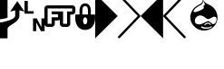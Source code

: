 SplineFontDB: 3.0
FontName: PowerlineSymbols
FullName: PowerlineSymbols
FamilyName: PowerlineSymbols
Weight: Medium
Copyright: 
UComments: "2011-11-21: Created." 
Version: 001.000
ItalicAngle: 0
UnderlinePosition: -98
UnderlineWidth: 48
Ascent: 800
Descent: 200
LayerCount: 2
Layer: 0 0 "Back"  1
Layer: 1 0 "Fore"  0
XUID: [1021 211 26716215 11021609]
FSType: 0
OS2Version: 0
OS2_WeightWidthSlopeOnly: 0
OS2_UseTypoMetrics: 1
CreationTime: 1321867751
ModificationTime: 1359815770
PfmFamily: 17
TTFWeight: 500
TTFWidth: 5
LineGap: 90
VLineGap: 0
OS2TypoAscent: 0
OS2TypoAOffset: 1
OS2TypoDescent: 0
OS2TypoDOffset: 1
OS2TypoLinegap: 90
OS2WinAscent: 0
OS2WinAOffset: 1
OS2WinDescent: 0
OS2WinDOffset: 1
HheadAscent: 0
HheadAOffset: 1
HheadDescent: 0
HheadDOffset: 1
OS2Vendor: 'PfEd'
MarkAttachClasses: 1
DEI: 91125
LangName: 1033 
Encoding: UnicodeFull
Compacted: 1
UnicodeInterp: none
NameList: Adobe Glyph List
DisplaySize: -96
AntiAlias: 1
FitToEm: 1
WinInfo: 0 13 6
BeginPrivate: 0
EndPrivate
Grid
840.266 338.973 m 0
 840.266 542.781 689.538 635.063 664.907 650.454 c 0
 624.171 675.818 585.649 685.831 547.021 711.326 c 1
 523.248 727.431 490.733 765.151 463.094 798.139 c 1
 457.549 746.18 441.412 724.428 422.957 709.049 c 1
 383.59 678.174 358.89 668.909 325.017 650.432 c 1
 296.571 635.825 141.994 543.535 141.994 345.138 c 0
 141.994 146.749 308.864 0.625 494.213 0.625 c 0
 679.577 0.625 840.266 135.191 840.266 338.973 c 0
841.516 338.973 m 0
 841.516 134.447 680.184 -0.625 494.213 -0.625 c 0
 308.23 -0.625 140.744 146.002 140.744 345.138 c 0
 140.744 544.265 295.866 636.868 324.432 651.536 c 1
 358.356 670.042 382.957 679.266 422.172 710.021 c 1
 440.536 725.325 456.622 746.694 462.003 799.734 c 0
 462.152 801.209 l 1
 463.104 800.073 l 0
 490.829 766.958 523.974 728.448 547.715 712.365 c 1
 586.123 687.016 624.643 676.997 665.569 651.514 c 0
 690.247 636.095 841.516 543.476 841.516 338.973 c 0
244.481 546.892 m 1
 224.597 520.881 219.538 502.946 225.101 492.396 c 0
 238.749 466.509 317.986 482.118 414.567 533.403 c 0
 441.483 547.696 463.56 560.153 476.604 573.163 c 0
 494.556 591.067 495.672 609.986 468.565 637.092 c 0
 467.682 637.977 l 1
 468.919 638.153 l 0
 483.271 640.203 493.502 644.46 500.491 650.214 c 0
 533.809 677.645 494.455 740.698 471.931 768.048 c 1
 466.523 717.289 451.618 695.771 432.951 681.585 c 1
 394.753 651.627 370.741 642.612 337.875 624.685 c 0
 325.776 618.146 280.249 587.044 244.481 546.892 c 1
415.154 532.3 m 0
 319.014 481.248 238.465 464.367 223.995 491.812 c 0
 218.001 503.182 223.61 521.649 243.503 547.67 c 0
 831.95 1313.58 243.517 547.688 243.517 547.688 c 1
 930.871 1324.48 243.532 547.706 243.532 547.706 c 0
 279.442 588.018 324.998 619.146 337.281 625.784 c 0
 370.234 643.76 394.09 652.695 432.186 682.572 c 1
 450.746 696.678 465.615 718.144 470.841 769.653 c 0
 470.99 771.128 l 1
 471.941 769.991 l 0
 494.093 743.532 536.088 678.354 501.519 649.442 c 0
 494.465 643.543 484.62 639.323 470.321 637.098 c 1
 496.883 610.09 495.782 590.257 477.082 571.877 c 0
 463.789 558.812 441.811 546.454 415.154 532.3 c 0
597.978 205.012 m 0
 613.809 205.012 630.752 204.056 642.823 196.01 c 0
 654.927 187.938 661.848 169.999 665.798 160.125 c 0
 669.744 150.257 670.855 143.736 662.496 139.556 c 1
 663.599 140.145 663.612 140.191 662.526 139.572 c 0
 654.943 135.244 651.158 143.018 644.38 155.607 c 0
 637.561 168.263 629.52 176.079 595.009 176.079 c 0
 560.577 176.079 549.956 164.382 533.108 150.511 c 0
 516.524 136.85 509.913 131.241 503.536 139.739 c 0
 497.35 147.988 499.575 156.321 510.536 166.287 c 0
 521.424 176.18 539.246 192.051 556.205 199.034 c 0
 573.12 205.998 582.202 205.012 597.978 205.012 c 0
597.978 203.762 m 0
 582.109 203.762 573.389 204.757 556.681 197.878 c 0
 540.026 191.021 522.249 175.24 511.378 165.363 c 0
 500.583 155.549 498.856 148.063 504.535 140.49 c 0
 510.031 133.166 515.28 137.444 532.313 151.477 c 0
 549.092 165.29 560.224 177.329 595.009 177.329 c 0
 629.722 177.329 638.45 169.247 645.48 156.199 c 0
 652.544 143.081 655.642 137.082 661.907 140.657 c 0
 661.907 140.657 -24.3105 -245.34 661.922 140.666 c 1
 661.922 140.666 -57.3506 -224.263 661.938 140.674 c 0
 669.399 144.406 668.601 149.75 664.637 159.66 c 0
 660.674 169.567 653.752 187.22 642.13 194.97 c 0
 630.463 202.746 613.787 203.762 597.978 203.762 c 0
421.118 81.3613 m 0
 464.368 42.0459 536.315 44.9424 589.721 49.8877 c 0
 642.908 54.8145 688.359 86.4336 693.164 91.2393 c 0
 699.861 97.9365 697.944 103.48 696.953 107.457 c 0
 696.024 111.165 692.599 116.69 684.097 110.073 c 1
 664.162 95.126 619.559 77.3164 556.158 77.3164 c 0
 492.795 77.3164 462.967 90.1875 443.06 106.111 c 0
 440.078 108.1 441.505 107.969 435.521 107.971 c 0
 429.824 107.971 426.035 105.151 421.078 101.185 c 0
 416.43 97.4658 414.466 88.0137 421.118 81.3613 c 0
443.775 107.136 m 2
 443.775 107.136 182.069 282.054 443.798 107.121 c 1
 443.798 107.121 214.169 290.82 443.819 107.104 c 0
 463.466 91.3896 492.952 78.5664 556.158 78.5664 c 0
 619.323 78.5664 663.715 96.3535 683.337 111.066 c 1
 692.636 118.303 697.115 111.955 698.166 107.761 c 0
 699.148 103.819 701.191 97.498 694.048 90.3555 c 0
 688.963 85.2686 643.439 53.6084 589.836 48.6426 c 0
 536.453 43.7002 464.041 40.6543 420.267 80.4453 c 0
 188.271 292.49 420.256 80.4551 420.256 80.4551 c 1
 204.98 294.596 420.245 80.4658 420.245 80.4658 c 0
 413.055 87.6562 415.058 97.9688 420.297 102.16 c 0
 425.229 106.108 429.354 109.221 435.521 109.221 c 0
 441.393 109.219 440.875 109.071 443.775 107.136 c 2
256.018 257.961 m 1
 256.643 257.953 l 0
 256.643 257.947 l 1
 255.818 221.785 268.127 195.604 292.687 178.407 c 1
 309.105 167.736 323.76 160.357 373.231 160.357 c 0
 454.623 160.357 555.884 247.329 604.273 245.661 c 0
 642.765 243.988 694.302 169.614 723.404 167.189 c 1
 746.325 165.553 769.054 172.636 788.75 201.356 c 0
 808.441 230.077 816.705 276.229 816.705 301.713 c 0
 816.705 327.102 800.599 362.334 759.787 362.334 c 0
 721.433 362.334 643.163 296.566 601.47 295.732 c 0
 552.088 294.897 489.264 393.054 393.05 392.231 c 0
 317.481 391.408 257.464 322.003 256.643 257.953 c 1
 256.018 257.961 l 1
256.018 257.961 m 1
 255.394 257.976 l 0
 255.394 257.97 l 1
 256.223 322.693 316.723 392.65 393.039 393.481 c 0
 489.982 394.31 553.415 296.17 601.445 296.982 c 0
 642.299 297.799 720.547 363.584 759.787 363.584 c 0
 801.525 363.584 817.955 327.498 817.955 301.713 c 0
 817.955 276.015 809.708 229.715 789.78 200.65 c 0
 769.852 171.589 746.61 164.279 723.31 165.943 c 1
 692.971 168.471 641.686 242.784 604.23 244.412 c 0
 556.868 246.045 455.284 159.107 373.231 159.107 c 0
 323.649 159.107 308.585 166.583 291.986 177.371 c 1
 267.022 194.851 254.562 221.497 255.394 257.976 c 1
 256.018 257.961 l 1
244.481 546.892 m 1
 224.597 520.881 219.538 502.946 225.101 492.396 c 0
 238.749 466.509 317.986 482.118 414.567 533.403 c 0
 441.483 547.696 463.56 560.153 476.604 573.163 c 0
 494.556 591.067 495.672 609.986 468.565 637.092 c 0
 467.682 637.977 l 1
 468.919 638.153 l 0
 483.271 640.203 493.502 644.46 500.491 650.214 c 0
 533.809 677.645 494.455 740.698 471.931 768.048 c 1
 466.523 717.289 451.618 695.771 432.951 681.585 c 1
 394.753 651.627 370.741 642.612 337.875 624.685 c 0
 325.776 618.146 280.249 587.044 244.481 546.892 c 1
415.154 532.3 m 0
 319.014 481.248 238.465 464.367 223.995 491.812 c 0
 218.001 503.182 223.61 521.649 243.503 547.67 c 0
 831.95 1313.58 243.517 547.688 243.517 547.688 c 1
 930.871 1324.48 243.532 547.706 243.532 547.706 c 0
 279.442 588.018 324.998 619.146 337.281 625.784 c 0
 370.234 643.76 394.09 652.695 432.186 682.572 c 1
 450.746 696.678 465.615 718.144 470.841 769.653 c 0
 470.99 771.128 l 1
 471.941 769.991 l 0
 494.093 743.532 536.088 678.354 501.519 649.442 c 0
 494.465 643.543 484.62 639.323 470.321 637.098 c 1
 496.883 610.09 495.782 590.257 477.082 571.877 c 0
 463.789 558.812 441.811 546.454 415.154 532.3 c 0
597.978 205.012 m 0
 613.809 205.012 630.752 204.056 642.823 196.01 c 0
 654.927 187.938 661.848 169.999 665.798 160.125 c 0
 669.744 150.257 670.855 143.736 662.496 139.556 c 1
 663.599 140.145 663.612 140.191 662.526 139.572 c 0
 654.943 135.244 651.158 143.018 644.38 155.607 c 0
 637.561 168.263 629.52 176.079 595.009 176.079 c 0
 560.577 176.079 549.956 164.382 533.108 150.511 c 0
 516.524 136.85 509.913 131.241 503.536 139.739 c 0
 497.35 147.988 499.575 156.321 510.536 166.287 c 0
 521.424 176.18 539.246 192.051 556.205 199.034 c 0
 573.12 205.998 582.202 205.012 597.978 205.012 c 0
597.978 203.762 m 0
 582.109 203.762 573.389 204.757 556.681 197.878 c 0
 540.026 191.021 522.249 175.24 511.378 165.363 c 0
 500.583 155.549 498.856 148.063 504.535 140.49 c 0
 510.031 133.166 515.28 137.444 532.313 151.477 c 0
 549.092 165.29 560.224 177.329 595.009 177.329 c 0
 629.722 177.329 638.45 169.247 645.48 156.199 c 0
 652.544 143.081 655.642 137.082 661.907 140.657 c 0
 661.907 140.657 -24.3105 -245.34 661.922 140.666 c 1
 661.922 140.666 -57.3506 -224.263 661.938 140.674 c 0
 669.399 144.406 668.601 149.75 664.637 159.66 c 0
 660.674 169.567 653.752 187.22 642.13 194.97 c 0
 630.463 202.746 613.787 203.762 597.978 203.762 c 0
421.118 81.3613 m 0
 464.368 42.0459 536.315 44.9424 589.721 49.8877 c 0
 642.908 54.8145 688.359 86.4336 693.164 91.2393 c 0
 699.861 97.9365 697.944 103.48 696.953 107.457 c 0
 696.024 111.165 692.599 116.69 684.097 110.073 c 1
 664.162 95.126 619.559 77.3164 556.158 77.3164 c 0
 492.795 77.3164 462.967 90.1875 443.06 106.111 c 0
 440.078 108.1 441.505 107.969 435.521 107.971 c 0
 429.824 107.971 426.035 105.151 421.078 101.185 c 0
 416.43 97.4658 414.466 88.0137 421.118 81.3613 c 0
443.775 107.136 m 2
 443.775 107.136 182.069 282.054 443.798 107.121 c 1
 443.798 107.121 214.169 290.82 443.819 107.104 c 0
 463.466 91.3896 492.952 78.5664 556.158 78.5664 c 0
 619.323 78.5664 663.715 96.3535 683.337 111.066 c 1
 692.636 118.303 697.115 111.955 698.166 107.761 c 0
 699.148 103.819 701.191 97.498 694.048 90.3555 c 0
 688.963 85.2686 643.439 53.6084 589.836 48.6426 c 0
 536.453 43.7002 464.041 40.6543 420.267 80.4453 c 0
 188.271 292.49 420.256 80.4551 420.256 80.4551 c 1
 204.98 294.596 420.245 80.4658 420.245 80.4658 c 0
 413.055 87.6562 415.058 97.9688 420.297 102.16 c 0
 425.229 106.108 429.354 109.221 435.521 109.221 c 0
 441.393 109.219 440.875 109.071 443.775 107.136 c 2
256.018 257.961 m 1
 256.643 257.953 l 0
 256.643 257.947 l 1
 255.818 221.785 268.127 195.604 292.687 178.407 c 1
 309.105 167.736 323.76 160.357 373.231 160.357 c 0
 454.623 160.357 555.884 247.329 604.273 245.661 c 0
 642.765 243.988 694.302 169.614 723.404 167.189 c 1
 746.325 165.553 769.054 172.636 788.75 201.356 c 0
 808.441 230.077 816.705 276.229 816.705 301.713 c 0
 816.705 327.102 800.599 362.334 759.787 362.334 c 0
 721.433 362.334 643.163 296.566 601.47 295.732 c 0
 552.088 294.897 489.264 393.054 393.05 392.231 c 0
 317.481 391.408 257.464 322.003 256.643 257.953 c 1
 256.018 257.961 l 1
256.018 257.961 m 1
 255.394 257.976 l 0
 255.394 257.97 l 1
 256.223 322.693 316.723 392.65 393.039 393.481 c 0
 489.982 394.31 553.415 296.17 601.445 296.982 c 0
 642.299 297.799 720.547 363.584 759.787 363.584 c 0
 801.525 363.584 817.955 327.498 817.955 301.713 c 0
 817.955 276.015 809.708 229.715 789.78 200.65 c 0
 769.852 171.589 746.61 164.279 723.31 165.943 c 1
 692.971 168.471 641.686 242.784 604.23 244.412 c 0
 556.868 246.045 455.284 159.107 373.231 159.107 c 0
 323.649 159.107 308.585 166.583 291.986 177.371 c 1
 267.022 194.851 254.562 221.497 255.394 257.976 c 1
 256.018 257.961 l 1
597.978 205.012 m 0
 613.809 205.012 630.752 204.056 642.823 196.01 c 0
 654.927 187.938 661.848 169.999 665.798 160.125 c 0
 669.744 150.257 670.855 143.736 662.496 139.556 c 1
 663.599 140.145 663.612 140.191 662.526 139.572 c 0
 654.943 135.244 651.158 143.018 644.38 155.607 c 0
 637.561 168.263 629.52 176.079 595.009 176.079 c 0
 560.577 176.079 549.956 164.382 533.108 150.511 c 0
 516.524 136.85 509.913 131.241 503.536 139.739 c 0
 497.35 147.988 499.575 156.321 510.536 166.287 c 0
 521.424 176.18 539.246 192.051 556.205 199.034 c 0
 573.12 205.998 582.202 205.012 597.978 205.012 c 0
597.978 203.762 m 0
 582.109 203.762 573.389 204.757 556.681 197.878 c 0
 540.026 191.021 522.249 175.24 511.378 165.363 c 0
 500.583 155.549 498.856 148.063 504.535 140.49 c 0
 510.031 133.166 515.28 137.444 532.313 151.477 c 0
 549.092 165.29 560.224 177.329 595.009 177.329 c 0
 629.722 177.329 638.45 169.247 645.48 156.199 c 0
 652.544 143.081 655.642 137.082 661.907 140.657 c 0
 661.907 140.657 -24.3105 -245.34 661.922 140.666 c 1
 661.922 140.666 -57.3506 -224.263 661.938 140.674 c 0
 669.399 144.406 668.601 149.75 664.637 159.66 c 0
 660.674 169.567 653.752 187.22 642.13 194.97 c 0
 630.463 202.746 613.787 203.762 597.978 203.762 c 0
421.118 81.3613 m 0
 464.368 42.0459 536.315 44.9424 589.721 49.8877 c 0
 642.908 54.8145 688.359 86.4336 693.164 91.2393 c 0
 699.861 97.9365 697.944 103.48 696.953 107.457 c 0
 696.024 111.165 692.599 116.69 684.097 110.073 c 1
 664.162 95.126 619.559 77.3164 556.158 77.3164 c 0
 492.795 77.3164 462.967 90.1875 443.06 106.111 c 0
 440.078 108.1 441.505 107.969 435.521 107.971 c 0
 429.824 107.971 426.035 105.151 421.078 101.185 c 0
 416.43 97.4658 414.466 88.0137 421.118 81.3613 c 0
443.775 107.136 m 2
 443.775 107.136 182.069 282.054 443.798 107.121 c 1
 443.798 107.121 214.169 290.82 443.819 107.104 c 0
 463.466 91.3896 492.952 78.5664 556.158 78.5664 c 0
 619.323 78.5664 663.715 96.3535 683.337 111.066 c 1
 692.636 118.303 697.115 111.955 698.166 107.761 c 0
 699.148 103.819 701.191 97.498 694.048 90.3555 c 0
 688.963 85.2686 643.439 53.6084 589.836 48.6426 c 0
 536.453 43.7002 464.041 40.6543 420.267 80.4453 c 0
 188.271 292.49 420.256 80.4551 420.256 80.4551 c 1
 204.98 294.596 420.245 80.4658 420.245 80.4658 c 0
 413.055 87.6562 415.058 97.9688 420.297 102.16 c 0
 425.229 106.108 429.354 109.221 435.521 109.221 c 0
 441.393 109.219 440.875 109.071 443.775 107.136 c 2
256.018 257.961 m 1
 256.643 257.953 l 0
 256.643 257.947 l 1
 255.818 221.785 268.127 195.604 292.687 178.407 c 1
 309.105 167.736 323.76 160.357 373.231 160.357 c 0
 454.623 160.357 555.884 247.329 604.273 245.661 c 0
 642.765 243.988 694.302 169.614 723.404 167.189 c 1
 746.325 165.553 769.054 172.636 788.75 201.356 c 0
 808.441 230.077 816.705 276.229 816.705 301.713 c 0
 816.705 327.102 800.599 362.334 759.787 362.334 c 0
 721.433 362.334 643.163 296.566 601.47 295.732 c 0
 552.088 294.897 489.264 393.054 393.05 392.231 c 0
 317.481 391.408 257.464 322.003 256.643 257.953 c 1
 256.018 257.961 l 1
256.018 257.961 m 1
 255.394 257.976 l 0
 255.394 257.97 l 1
 256.223 322.693 316.723 392.65 393.039 393.481 c 0
 489.982 394.31 553.415 296.17 601.445 296.982 c 0
 642.299 297.799 720.547 363.584 759.787 363.584 c 0
 801.525 363.584 817.955 327.498 817.955 301.713 c 0
 817.955 276.015 809.708 229.715 789.78 200.65 c 0
 769.852 171.589 746.61 164.279 723.31 165.943 c 1
 692.971 168.471 641.686 242.784 604.23 244.412 c 0
 556.868 246.045 455.284 159.107 373.231 159.107 c 0
 323.649 159.107 308.585 166.583 291.986 177.371 c 1
 267.022 194.851 254.562 221.497 255.394 257.976 c 1
 256.018 257.961 l 1
421.118 81.3613 m 0
 464.368 42.0459 536.315 44.9424 589.721 49.8877 c 0
 642.908 54.8145 688.359 86.4336 693.164 91.2393 c 0
 699.861 97.9365 697.944 103.48 696.953 107.457 c 0
 696.024 111.165 692.599 116.69 684.097 110.073 c 1
 664.162 95.126 619.559 77.3164 556.158 77.3164 c 0
 492.795 77.3164 462.967 90.1875 443.06 106.111 c 0
 440.078 108.1 441.505 107.969 435.521 107.971 c 0
 429.824 107.971 426.035 105.151 421.078 101.185 c 0
 416.43 97.4658 414.466 88.0137 421.118 81.3613 c 0
443.775 107.136 m 2
 443.775 107.136 182.069 282.054 443.798 107.121 c 1
 443.798 107.121 214.169 290.82 443.819 107.104 c 0
 463.466 91.3896 492.952 78.5664 556.158 78.5664 c 0
 619.323 78.5664 663.715 96.3535 683.337 111.066 c 1
 692.636 118.303 697.115 111.955 698.166 107.761 c 0
 699.148 103.819 701.191 97.498 694.048 90.3555 c 0
 688.963 85.2686 643.439 53.6084 589.836 48.6426 c 0
 536.453 43.7002 464.041 40.6543 420.267 80.4453 c 0
 188.271 292.49 420.256 80.4551 420.256 80.4551 c 1
 204.98 294.596 420.245 80.4658 420.245 80.4658 c 0
 413.055 87.6562 415.058 97.9688 420.297 102.16 c 0
 425.229 106.108 429.354 109.221 435.521 109.221 c 0
 441.393 109.219 440.875 109.071 443.775 107.136 c 2
256.018 257.961 m 1
 256.643 257.953 l 0
 256.643 257.947 l 1
 255.818 221.785 268.127 195.604 292.687 178.407 c 1
 309.105 167.736 323.76 160.357 373.231 160.357 c 0
 454.623 160.357 555.884 247.329 604.273 245.661 c 0
 642.765 243.988 694.302 169.614 723.404 167.189 c 1
 746.325 165.553 769.054 172.636 788.75 201.356 c 0
 808.441 230.077 816.705 276.229 816.705 301.713 c 0
 816.705 327.102 800.599 362.334 759.787 362.334 c 0
 721.433 362.334 643.163 296.566 601.47 295.732 c 0
 552.088 294.897 489.264 393.054 393.05 392.231 c 0
 317.481 391.408 257.464 322.003 256.643 257.953 c 1
 256.018 257.961 l 1
256.018 257.961 m 1
 255.394 257.976 l 0
 255.394 257.97 l 1
 256.223 322.693 316.723 392.65 393.039 393.481 c 0
 489.982 394.31 553.415 296.17 601.445 296.982 c 0
 642.299 297.799 720.547 363.584 759.787 363.584 c 0
 801.525 363.584 817.955 327.498 817.955 301.713 c 0
 817.955 276.015 809.708 229.715 789.78 200.65 c 0
 769.852 171.589 746.61 164.279 723.31 165.943 c 1
 692.971 168.471 641.686 242.784 604.23 244.412 c 0
 556.868 246.045 455.284 159.107 373.231 159.107 c 0
 323.649 159.107 308.585 166.583 291.986 177.371 c 1
 267.022 194.851 254.562 221.497 255.394 257.976 c 1
 256.018 257.961 l 1
256.018 257.961 m 1
 256.643 257.953 l 0
 256.643 257.947 l 1
 255.818 221.785 268.127 195.604 292.687 178.407 c 1
 309.105 167.736 323.76 160.357 373.231 160.357 c 0
 454.623 160.357 555.884 247.329 604.273 245.661 c 0
 642.765 243.988 694.302 169.614 723.404 167.189 c 1
 746.325 165.553 769.054 172.636 788.75 201.356 c 0
 808.441 230.077 816.705 276.229 816.705 301.713 c 0
 816.705 327.102 800.599 362.334 759.787 362.334 c 0
 721.433 362.334 643.163 296.566 601.47 295.732 c 0
 552.088 294.897 489.264 393.054 393.05 392.231 c 0
 317.481 391.408 257.464 322.003 256.643 257.953 c 1
 256.018 257.961 l 1
256.018 257.961 m 1
 255.394 257.976 l 0
 255.394 257.97 l 1
 256.223 322.693 316.723 392.65 393.039 393.481 c 0
 489.982 394.31 553.415 296.17 601.445 296.982 c 0
 642.299 297.799 720.547 363.584 759.787 363.584 c 0
 801.525 363.584 817.955 327.498 817.955 301.713 c 0
 817.955 276.015 809.708 229.715 789.78 200.65 c 0
 769.852 171.589 746.61 164.279 723.31 165.943 c 1
 692.971 168.471 641.686 242.784 604.23 244.412 c 0
 556.868 246.045 455.284 159.107 373.231 159.107 c 0
 323.649 159.107 308.585 166.583 291.986 177.371 c 1
 267.022 194.851 254.562 221.497 255.394 257.976 c 1
 256.018 257.961 l 1
840.892 338.973 m 0
 840.892 134.819 679.88 0 494.213 0 c 0
 308.547 0 141.37 146.376 141.37 345.138 c 0
 141.37 543.898 296.219 636.348 324.724 650.984 c 0
 358.623 669.476 383.274 678.72 422.564 709.535 c 0
 441.056 724.944 457.232 746.516 462.625 799.672 c 1
 490.359 766.545 523.485 728.024 547.368 711.846 c 0
 585.887 686.424 624.406 676.407 665.238 650.983 c 0
 689.893 635.578 840.892 543.129 840.892 338.973 c 0
414.86 532.852 m 0
 479.066 566.943 515.934 590.606 469.008 637.534 c 1
 553.235 649.567 498.39 737.427 471.462 769.59 c 1
 466.227 717.98 451.269 696.29 432.568 682.079 c 0
 394.422 652.16 370.488 643.186 337.578 625.234 c 0
 325.387 618.645 279.839 587.522 243.999 547.29 c 1
 175.72 457.977 278.894 460.656 414.86 532.852 c 0
597.978 204.388 m 0
 582.156 204.388 573.254 205.377 556.442 198.456 c 0
 539.636 191.536 521.836 175.711 510.957 165.825 c 0
 500.079 155.936 498.104 148.026 504.036 140.115 c 0
 509.972 132.203 515.902 137.147 532.711 150.994 c 0
 549.523 164.837 560.4 176.704 595.009 176.704 c 0
 629.62 176.704 638.005 168.755 644.931 155.903 c 0
 651.851 143.049 655.293 136.163 662.217 140.115 c 0
 670.127 144.071 669.173 150.004 665.217 159.893 c 0
 661.261 169.782 654.34 187.579 642.477 195.489 c 0
 630.608 203.4 613.798 204.388 597.978 204.388 c 0
443.429 106.616 m 0
 440.464 108.594 441.454 108.594 435.521 108.596 c 0
 429.589 108.596 425.632 105.63 420.688 101.672 c 0
 415.743 97.7168 413.766 87.8291 420.688 80.9082 c 0
 464.199 41.3555 536.384 44.3213 589.777 49.2646 c 0
 643.174 54.2109 688.661 85.8506 693.605 90.7969 c 0
 700.526 97.7168 698.546 103.649 697.56 107.608 c 0
 696.57 111.56 692.617 117.496 683.717 110.57 c 0
 663.938 95.7393 619.44 77.9424 556.158 77.9424 c 0
 492.873 77.9424 463.205 90.7969 443.429 106.616 c 0
256.018 257.961 m 0
 256.843 322.348 317.102 392.03 393.045 392.856 c 0
 489.623 393.683 552.752 295.533 601.457 296.357 c 0
 642.73 297.183 720.99 362.959 759.788 362.959 c 0
 801.062 362.959 817.33 327.3 817.33 301.713 c 0
 817.33 276.122 809.074 229.896 789.265 201.004 c 0
 769.453 172.111 746.467 164.916 723.356 166.566 c 0
 693.637 169.043 642.226 243.386 604.252 245.037 c 0
 556.376 246.687 454.953 159.732 373.231 159.732 c 0
 323.705 159.732 308.845 167.159 292.336 177.89 c 0
 267.574 195.227 255.19 221.641 256.018 257.961 c 0
EndSplineSet
TeXData: 1 0 0 346030 173015 115343 0 1048576 115343 783286 444596 497025 792723 393216 433062 380633 303038 157286 324010 404750 52429 2506097 1059062 262144
BeginChars: 1114112 10

StartChar: uni2B80
Encoding: 11136 11136 0
Width: 621
Flags: HMW
LayerCount: 2
Fore
SplineSet
0 1000 m 1
 621 379 l 1
 0 -243 l 1
 0 1000 l 1
EndSplineSet
EndChar

StartChar: uni2B81
Encoding: 11137 11137 1
Width: 621
Flags: HMW
LayerCount: 2
Fore
SplineSet
10 991 m 0
 16 997 23 1000 32 1000 c 0
 41 1000 48 996 54 990 c 2
 613 400 l 2
 619 394 621 386 621 378 c 0
 621 370 618 362 613 357 c 2
 54 -233 l 2
 48 -239 41 -242 32 -242 c 0
 23 -242 16 -240 10 -234 c 0
 4 -228 0 -221 0 -212 c 0
 0 -203 3 -196 8 -190 c 2
 547 379 l 1
 8 948 l 2
 3 954 0 961 0 970 c 0
 0 979 4 985 10 991 c 0
EndSplineSet
EndChar

StartChar: uni2B82
Encoding: 11138 11138 2
Width: 621
Flags: HMW
LayerCount: 2
Fore
SplineSet
621 1000 m 5
 621 -243 l 5
 0 379 l 5
 621 1000 l 5
EndSplineSet
EndChar

StartChar: uni2B83
Encoding: 11139 11139 3
Width: 621
Flags: HMW
LayerCount: 2
Fore
SplineSet
612 991 m 0
 618 985 621 979 621 970 c 0
 621 961 619 954 613 948 c 2
 74 379 l 1
 613 -190 l 2
 619 -196 621 -203 621 -212 c 0
 621 -221 618 -228 612 -234 c 0
 606 -240 598 -242 589 -242 c 0
 580 -242 574 -239 568 -233 c 2
 8 357 l 2
 3 362 0 370 0 378 c 0
 0 386 3 394 8 400 c 2
 568 990 l 2
 574 996 580 1000 589 1000 c 0
 598 1000 606 997 612 991 c 0
EndSplineSet
EndChar

StartChar: uni2B61
Encoding: 11105 11105 4
Width: 555
VWidth: 0
Flags: HMW
LayerCount: 2
Fore
SplineSet
0 800 m 5
 92 800 l 5
 92 513 l 5
 253 513 l 5
 253 444 l 5
 0 444 l 5
 0 800 l 5
236 312 m 5
 339 312 l 5
 468 67 l 5
 468 312 l 5
 555 312 l 5
 555 -44 l 5
 453 -44 l 5
 323 200 l 5
 323 -44 l 5
 236 -44 l 5
 236 312 l 5
EndSplineSet
EndChar

StartChar: uni2B60
Encoding: 11104 11104 5
Width: 676
Flags: HMW
LayerCount: 2
Fore
SplineSet
0 197 m 1
 94 207 419 279 419 384 c 2
 419 537 l 1
 278 501 l 1
 478 794 l 1
 677 501 l 1
 536 537 l 1
 536 384 l 2
 536 196 208 126 208 21 c 2
 208 -244 l 1
 0 -244 l 1
 0 197 l 1
0 288 m 1
 0 944 l 1
 208 944 l 1
 208 944 208 451 208 334 c 1
 185 311 12 288 0 288 c 1
EndSplineSet
EndChar

StartChar: uni2B62
Encoding: 11106 11106 6
Width: 428
VWidth: 0
Flags: HMW
LayerCount: 2
Fore
SplineSet
88 677 m 2
 429 677 l 1
 429 589 l 1
 88 589 l 1
 88 162 l 1
 198 162 l 1
 198 343 l 1
 374 343 l 1
 374 427 l 1
 198 427 l 1
 198 506 l 1
 429 506 l 1
 429 274 l 1
 416 263 391 255 374 255 c 2
 286 255 l 1
 286 162 l 2
 286 114 246 74 198 74 c 2
 88 74 l 2
 40 74 0 114 0 162 c 2
 0 589 l 2
 0 637 40 677 88 677 c 2
EndSplineSet
EndChar

StartChar: uni2B63
Encoding: 11107 11107 7
Width: 428
VWidth: 0
Flags: HMW
LayerCount: 2
Fore
SplineSet
0 677 m 5
 341 677 l 6
 389 677 429 637 429 589 c 6
 429 506 l 6
 429 458 389 418 341 418 c 6
 287 418 l 5
 287 162 l 6
 287 114 247 74 199 74 c 6
 89 74 l 6
 41 74 1 114 1 162 c 6
 1 274 l 6
 0 274 l 6
 0 506 l 5
 89 506 l 5
 89 162 l 5
 199 162 l 5
 199 506 l 5
 341 506 l 5
 341 589 l 5
 0 589 l 5
 0 677 l 5
EndSplineSet
EndChar

StartChar: uni2B64
Encoding: 11108 11108 8
Width: 546
VWidth: 0
Flags: HMW
LayerCount: 2
Fore
SplineSet
273 733 m 4
 429 733 430 538 430 538 c 5
 430 420 l 5
 547 420 l 5
 547 303 l 5
 547 303 546 -9 273 -9 c 4
 0 -9 0 303 0 303 c 5
 0 420 l 5
 117 420 l 5
 117 538 l 5
 117 538 117 733 273 733 c 4
273 655 m 4
 195 655 195 576 195 420 c 5
 352 420 l 5
 352 576 351 655 273 655 c 4
273 342 m 4
 195 342 195 147 273 147 c 4
 351 147 351 342 273 342 c 4
EndSplineSet
EndChar

StartChar: uni2B84
Encoding: 11140 11140 9
Width: 1000
VWidth: 0
Flags: HW
LayerCount: 2
Fore
SplineSet
471.6 -33.6582 m 4
 396.272 -26.9619 328.997 -1.63184 270.669 41.9941 c 4
 160.061 124.722 106.243 255.106 126.3 391.76 c 4
 140.824 490.723 195.924 578.648 282.092 640.366 c 4
 298.396 652.045 306.685 656.9 343.332 676.246 c 4
 377.317 694.186 393.297 703.807 411.853 717.504 c 4
 427.06 728.729 433.33 734.58 440.561 744.289 c 4
 453.107 761.135 462.25 787.242 465.087 814.324 c 4
 465.514 818.4 466.229 821.592 466.678 821.416 c 4
 467.125 821.24 472.036 815.695 477.591 809.096 c 4
 494.717 788.745 520.577 760.334 531.02 750.396 c 4
 555.237 727.351 568.281 719.436 626.847 692.247 c 4
 665.55 674.279 685.146 663.154 709.863 645.111 c 4
 793.702 583.915 848.944 496.185 865.373 398.146 c 4
 869.7 372.325 870.771 358.792 870.792 329.61 c 4
 870.813 301.271 869.848 288.407 865.876 264.151 c 4
 847.508 151.981 778.02 57.7422 675.947 6.5752 c 4
 635.396 -13.7529 591.707 -26.6348 544.695 -32.125 c 4
 527.504 -34.1328 486.589 -34.9912 471.6 -33.6582 c 4
590.359 17.0322 m 4
 601.073 17.9102 612.856 19.1699 616.543 19.834 c 4
 627.037 21.7227 645.167 26.8838 656.521 31.2148 c 4
 678.78 39.7061 711.506 58.375 715.908 65.0928 c 4
 719.762 70.9756 719.457 80.6602 715.277 85.1475 c 4
 712.233 88.415 708.574 87.6719 700.404 82.127 c 4
 669.68 61.2744 620.025 49.2109 565.047 49.2402 c 4
 512.597 49.2695 477.324 57.5107 450.88 75.918 c 4
 440.78 82.9473 437.4 83.459 428.932 79.2383 c 4
 421.114 75.3428 417.462 71.1416 416.802 65.2852 c 4
 415.954 57.7686 418.622 53.5137 429.111 45.6514 c 4
 449.727 30.1992 480.49 19.3965 511.858 16.5957 c 4
 528.448 15.1133 569.725 15.3438 590.359 17.0322 c 4
522.657 113.184 m 4
 524.577 114.157 533.021 120.482 541.422 127.239 c 4
 549.822 133.997 558.985 141.062 561.783 142.938 c 4
 568.119 147.19 578.677 151.219 587.863 152.889 c 4
 597.655 154.67 622.562 154.412 632.836 152.423 c 4
 648.092 149.471 654.974 144.121 663.597 128.515 c 4
 671.595 114.039 675.708 111.695 682.737 117.61 c 4
 686.026 120.378 686.185 120.856 685.72 126.611 c 4
 685.408 130.459 683.601 136.411 680.792 142.837 c 4
 669.786 168.014 660.609 177.265 642.086 181.857 c 4
 632.515 184.23 597.029 185.244 585.972 183.461 c 4
 568.722 180.678 551.451 171.632 531.375 154.863 c 4
 508.944 136.128 504.115 128.308 508.835 118.36 c 4
 512.041 111.604 516.354 109.989 522.657 113.184 c 4
386.763 137.683 m 4
 406.889 139.927 433.283 147.922 461.235 160.242 c 4
 468.735 163.548 498.438 178.116 527.239 192.616 c 4
 581.433 219.9 593.392 224.923 609.263 227.063 c 4
 614.352 227.75 619.133 227.745 622.899 227.051 c 4
 636.391 224.562 655.564 212.178 681.067 189.479 c 4
 712.676 161.345 725.313 151.447 735.71 146.688 c 4
 747.31 141.378 769.007 143.329 783.815 151.015 c 4
 807.428 163.269 825.909 189.74 836.583 226.595 c 4
 845.266 256.576 848.335 290.382 843.853 306.665 c 4
 836.894 331.944 820.561 348.248 797.257 353.176 c 4
 776.461 357.574 759.352 351.591 701.796 319.792 c 4
 634.342 282.524 618.657 277.989 593.101 288.363 c 4
 581.033 293.262 569.122 300.808 540.853 321.464 c 4
 485.471 361.931 459.825 375.465 423.667 383.31 c 4
 414.88 385.216 408.982 385.702 394.14 385.744 c 4
 368.659 385.815 355.397 382.876 332.78 372.146 c 4
 289.728 351.722 255.779 308.36 246.839 262.375 c 4
 243.97 247.619 244.739 221.753 248.479 207.29 c 4
 257.582 172.071 285.598 146.764 323.227 139.768 c 4
 339.893 136.67 369.088 135.711 386.763 137.683 c 4
270.859 481.811 m 4
 309.903 488.605 358.971 507.221 413.436 535.898 c 4
 475.647 568.655 495.223 585.826 495.287 607.692 c 4
 495.321 619.059 491.058 628.193 479.191 642.182 c 4
 474.64 647.547 473.661 649.268 475.161 649.268 c 4
 478.919 649.268 490.166 652.633 496.936 655.784 c 4
 533.277 672.698 528.055 720.302 483.237 780.647 c 6
 476.006 790.384 l 5
 475.229 786.647 l 6
 474.802 784.593 473.641 777.779 472.648 771.507 c 4
 469.223 749.844 462.552 731.082 453.482 717.606 c 4
 447.53 708.762 442.854 703.915 432.324 695.68 c 4
 409.904 678.141 394.671 668.664 357.593 649.19 c 4
 328.169 633.736 318.96 628.058 299.225 613.2 c 4
 269.471 590.799 237.979 560.915 225.922 543.639 c 4
 210.193 521.104 205.025 502.031 211.831 491.644 c 4
 214.773 487.153 222.03 482.557 228.119 481.327 c 4
 231.225 480.7 234.748 479.959 235.948 479.681 c 4
 239.837 478.778 260.778 480.056 270.859 481.811 c 4
EndSplineSet
EndChar
EndChars
BitmapFont: 10 10 8 2 1 
BDFChar: 0 11136 6 0 4 -2 7
JAC+4q"X@:^jlCb
BDFChar: 1 11137 6 0 4 -2 7
J3Y4g#RCta5_&h7
BDFChar: 2 11138 6 1 5 -2 7
#T,OGq"T(n(^L*A
BDFChar: 3 11139 6 1 5 -2 7
#S8+DJ:Km-&-r79
BDFChar: 4 11105 6 1 4 -1 7
J:N1>!0GR3O8o7\
BDFChar: 5 11104 7 0 5 -2 7
^rY<PaN2`d^q]pM
BDFChar: 6 11106 4 1 5 -1 6
G^u0KJ=)F+
BDFChar: 7 11107 4 0 5 -1 6
p]QtGOH>Q3
BDFChar: 8 11108 5 0 5 0 6
0M"b4bku\c
EndBitmapFont
BitmapFont: 12 10 10 2 1 
BDFChar: 0 11136 7 0 6 -2 11
!!%Pbi:-O>r:od>^jlCb
BDFChar: 1 11137 7 0 6 -3 11
!!%O7+:ne]":,P]5_&h7
BDFChar: 2 11138 7 0 6 -2 11
!!!-1*'AWHr-UUH$j6P1
BDFChar: 3 11139 7 0 6 -2 11
!!!--&0O5gJ3Y4g#Qt,-
BDFChar: 4 11105 7 0 5 0 8
J:N1>!$jBP,QIfE
BDFChar: 5 11104 8 0 8 -3 11
z^];.Ma8juqa8j9]a8jQehuLOm^];.Mz
BDFChar: 6 11106 5 1 6 0 8
!-j$]R"1Qc?iU0,
BDFChar: 7 11107 5 0 5 0 7
p]QtGOH>Q3
BDFChar: 8 11108 7 0 5 0 8
0M"`*r63C_GQ7^D
EndBitmapFont
EndSplineFont
